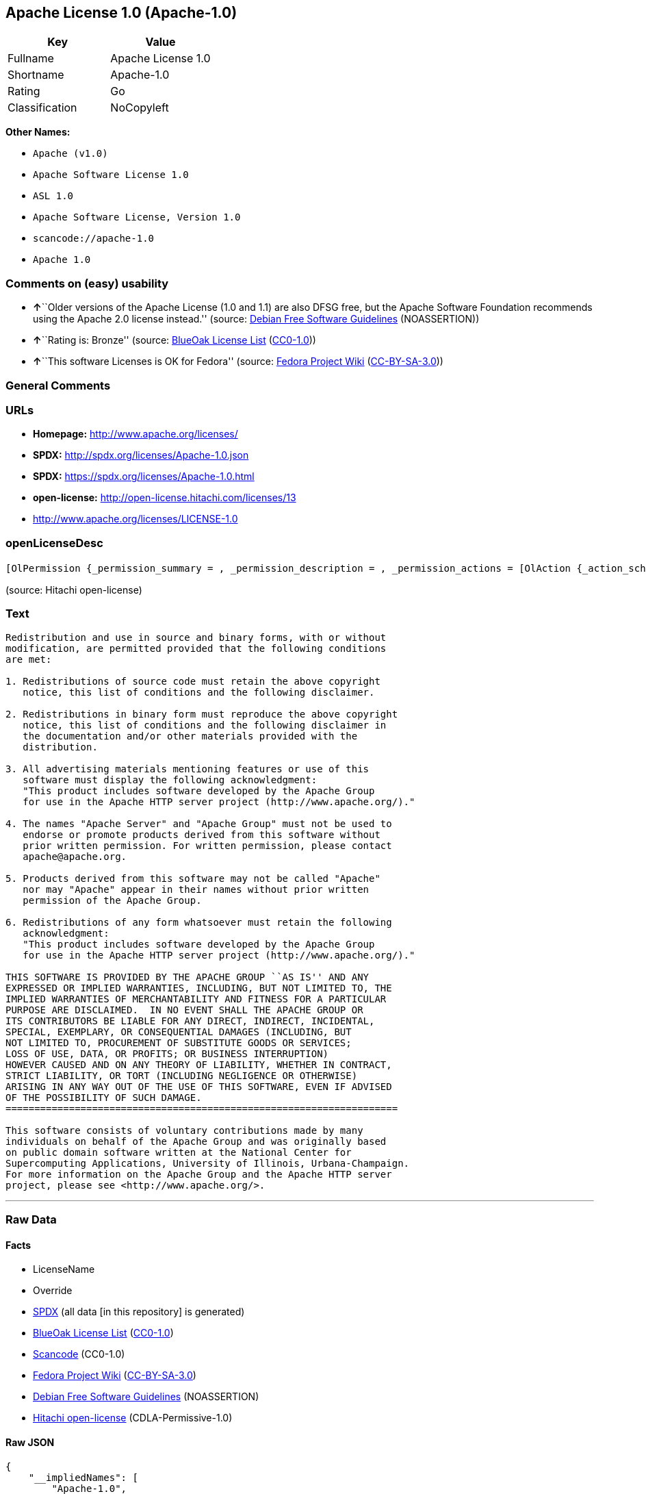 == Apache License 1.0 (Apache-1.0)

[cols=",",options="header",]
|===
|Key |Value
|Fullname |Apache License 1.0
|Shortname |Apache-1.0
|Rating |Go
|Classification |NoCopyleft
|===

*Other Names:*

* `+Apache (v1.0)+`
* `+Apache Software License 1.0+`
* `+ASL 1.0+`
* `+Apache Software License, Version 1.0+`
* `+scancode://apache-1.0+`
* `+Apache 1.0+`

=== Comments on (easy) usability

* **↑**``Older versions of the Apache License (1.0 and 1.1) are also
DFSG free, but the Apache Software Foundation recommends using the
Apache 2.0 license instead.'' (source:
https://wiki.debian.org/DFSGLicenses[Debian Free Software Guidelines]
(NOASSERTION))
* **↑**``Rating is: Bronze'' (source:
https://blueoakcouncil.org/list[BlueOak License List]
(https://raw.githubusercontent.com/blueoakcouncil/blue-oak-list-npm-package/master/LICENSE[CC0-1.0]))
* **↑**``This software Licenses is OK for Fedora'' (source:
https://fedoraproject.org/wiki/Licensing:Main?rd=Licensing[Fedora
Project Wiki]
(https://creativecommons.org/licenses/by-sa/3.0/legalcode[CC-BY-SA-3.0]))

=== General Comments

=== URLs

* *Homepage:* http://www.apache.org/licenses/
* *SPDX:* http://spdx.org/licenses/Apache-1.0.json
* *SPDX:* https://spdx.org/licenses/Apache-1.0.html
* *open-license:* http://open-license.hitachi.com/licenses/13
* http://www.apache.org/licenses/LICENSE-1.0

=== openLicenseDesc

....
[OlPermission {_permission_summary = , _permission_description = , _permission_actions = [OlAction {_action_schemaVersion = "0.1", _action_uri = "http://open-license.hitachi.com/actions/1", _action_baseUri = "http://open-license.hitachi.com/", _action_id = "actions/1", _action_name = Use the obtained source code without modification, _action_description = Use the fetched code as it is.},OlAction {_action_schemaVersion = "0.1", _action_uri = "http://open-license.hitachi.com/actions/3", _action_baseUri = "http://open-license.hitachi.com/", _action_id = "actions/3", _action_name = Modify the obtained source code., _action_description = },OlAction {_action_schemaVersion = "0.1", _action_uri = "http://open-license.hitachi.com/actions/4", _action_baseUri = "http://open-license.hitachi.com/", _action_id = "actions/4", _action_name = Using Modified Source Code, _action_description = },OlAction {_action_schemaVersion = "0.1", _action_uri = "http://open-license.hitachi.com/actions/6", _action_baseUri = "http://open-license.hitachi.com/", _action_id = "actions/6", _action_name = Use the retrieved binaries, _action_description = Use the fetched binary as it is.},OlAction {_action_schemaVersion = "0.1", _action_uri = "http://open-license.hitachi.com/actions/8", _action_baseUri = "http://open-license.hitachi.com/", _action_id = "actions/8", _action_name = Use binaries generated from modified source code, _action_description = }], _permission_conditionHead = Nothing},OlPermission {_permission_summary = , _permission_description = The acknowledgements include "This product includes software developed by the Apache Group for use in the Apache HTTP server project (http://www.apache.org/).", _permission_actions = [OlAction {_action_schemaVersion = "0.1", _action_uri = "http://open-license.hitachi.com/actions/9", _action_baseUri = "http://open-license.hitachi.com/", _action_id = "actions/9", _action_name = Distribute the obtained source code without modification, _action_description = Redistribute the code as it was obtained},OlAction {_action_schemaVersion = "0.1", _action_uri = "http://open-license.hitachi.com/actions/12", _action_baseUri = "http://open-license.hitachi.com/", _action_id = "actions/12", _action_name = Distribution of Modified Source Code, _action_description = }], _permission_conditionHead = Just (OlConditionTreeAnd [OlConditionTreeLeaf (OlCondition {_condition_schemaVersion = "0.1", _condition_uri = "http://open-license.hitachi.com/conditions/1", _condition_baseUri = "http://open-license.hitachi.com/", _condition_id = "conditions/1", _condition_conditionType = OBLIGATION, _condition_name = Include a copyright notice, list of terms and conditions, and disclaimer included in the license, _condition_description = }),OlConditionTreeLeaf (OlCondition {_condition_schemaVersion = "0.1", _condition_uri = "http://open-license.hitachi.com/conditions/13", _condition_baseUri = "http://open-license.hitachi.com/", _condition_id = "conditions/13", _condition_conditionType = OBLIGATION, _condition_name = Acknowledgements, _condition_description = })])},OlPermission {_permission_summary = , _permission_description = The acknowledgements include "This product includes software developed by the Apache Group for use in the Apache HTTP server project (http://www.apache.org/).", _permission_actions = [OlAction {_action_schemaVersion = "0.1", _action_uri = "http://open-license.hitachi.com/actions/11", _action_baseUri = "http://open-license.hitachi.com/", _action_id = "actions/11", _action_name = Distribute the fetched binaries, _action_description = Redistribute the fetched binaries as they are},OlAction {_action_schemaVersion = "0.1", _action_uri = "http://open-license.hitachi.com/actions/14", _action_baseUri = "http://open-license.hitachi.com/", _action_id = "actions/14", _action_name = Distribute the generated binaries from modified source code, _action_description = }], _permission_conditionHead = Just (OlConditionTreeAnd [OlConditionTreeLeaf (OlCondition {_condition_schemaVersion = "0.1", _condition_uri = "http://open-license.hitachi.com/conditions/2", _condition_baseUri = "http://open-license.hitachi.com/", _condition_id = "conditions/2", _condition_conditionType = OBLIGATION, _condition_name = Include a copyright notice, list of terms and conditions, and disclaimer in the materials accompanying the distribution, which are included in the license, _condition_description = }),OlConditionTreeLeaf (OlCondition {_condition_schemaVersion = "0.1", _condition_uri = "http://open-license.hitachi.com/conditions/13", _condition_baseUri = "http://open-license.hitachi.com/", _condition_id = "conditions/13", _condition_conditionType = OBLIGATION, _condition_name = Acknowledgements, _condition_description = })])},OlPermission {_permission_summary = , _permission_description = The acknowledgements include "This product includes software developed by the Apache Group for use in the Apache HTTP server project (http://www.apache.org/).", _permission_actions = [OlAction {_action_schemaVersion = "0.1", _action_uri = "http://open-license.hitachi.com/actions/31", _action_baseUri = "http://open-license.hitachi.com/", _action_id = "actions/31", _action_name = Create an advertising medium that describes the features and use of the software, _action_description = }], _permission_conditionHead = Just (OlConditionTreeLeaf (OlCondition {_condition_schemaVersion = "0.1", _condition_uri = "http://open-license.hitachi.com/conditions/13", _condition_baseUri = "http://open-license.hitachi.com/", _condition_id = "conditions/13", _condition_conditionType = OBLIGATION, _condition_name = Acknowledgements, _condition_description = }))},OlPermission {_permission_summary = , _permission_description = "Apache Server" and "Apache Group", if you use the names "Apache Server" and "Apache Group". apache@apache.orgに連絡する., _permission_actions = [OlAction {_action_schemaVersion = "0.1", _action_uri = "http://open-license.hitachi.com/actions/29", _action_baseUri = "http://open-license.hitachi.com/", _action_id = "actions/29", _action_name = Use the name to endorse and promote derived products, _action_description = }], _permission_conditionHead = Just (OlConditionTreeLeaf (OlCondition {_condition_schemaVersion = "0.1", _condition_uri = "http://open-license.hitachi.com/conditions/3", _condition_baseUri = "http://open-license.hitachi.com/", _condition_id = "conditions/3", _condition_conditionType = REQUISITE, _condition_name = Get special permission in writing., _condition_description = }))},OlPermission {_permission_summary = , _permission_description = "Apache", if you want to use the name "Apache". apache@apache.orgに連絡する., _permission_actions = [OlAction {_action_schemaVersion = "0.1", _action_uri = "http://open-license.hitachi.com/actions/30", _action_baseUri = "http://open-license.hitachi.com/", _action_id = "actions/30", _action_name = Use the name of the product or part of the name of the product from which it was derived, _action_description = }], _permission_conditionHead = Just (OlConditionTreeLeaf (OlCondition {_condition_schemaVersion = "0.1", _condition_uri = "http://open-license.hitachi.com/conditions/3", _condition_baseUri = "http://open-license.hitachi.com/", _condition_id = "conditions/3", _condition_conditionType = REQUISITE, _condition_name = Get special permission in writing., _condition_description = }))}]
....

(source: Hitachi open-license)

=== Text

....
Redistribution and use in source and binary forms, with or without
modification, are permitted provided that the following conditions
are met:

1. Redistributions of source code must retain the above copyright
   notice, this list of conditions and the following disclaimer. 

2. Redistributions in binary form must reproduce the above copyright
   notice, this list of conditions and the following disclaimer in
   the documentation and/or other materials provided with the
   distribution.

3. All advertising materials mentioning features or use of this
   software must display the following acknowledgment:
   "This product includes software developed by the Apache Group
   for use in the Apache HTTP server project (http://www.apache.org/)."

4. The names "Apache Server" and "Apache Group" must not be used to
   endorse or promote products derived from this software without
   prior written permission. For written permission, please contact
   apache@apache.org.

5. Products derived from this software may not be called "Apache"
   nor may "Apache" appear in their names without prior written
   permission of the Apache Group.

6. Redistributions of any form whatsoever must retain the following
   acknowledgment:
   "This product includes software developed by the Apache Group
   for use in the Apache HTTP server project (http://www.apache.org/)."

THIS SOFTWARE IS PROVIDED BY THE APACHE GROUP ``AS IS'' AND ANY
EXPRESSED OR IMPLIED WARRANTIES, INCLUDING, BUT NOT LIMITED TO, THE
IMPLIED WARRANTIES OF MERCHANTABILITY AND FITNESS FOR A PARTICULAR
PURPOSE ARE DISCLAIMED.  IN NO EVENT SHALL THE APACHE GROUP OR
ITS CONTRIBUTORS BE LIABLE FOR ANY DIRECT, INDIRECT, INCIDENTAL,
SPECIAL, EXEMPLARY, OR CONSEQUENTIAL DAMAGES (INCLUDING, BUT
NOT LIMITED TO, PROCUREMENT OF SUBSTITUTE GOODS OR SERVICES;
LOSS OF USE, DATA, OR PROFITS; OR BUSINESS INTERRUPTION)
HOWEVER CAUSED AND ON ANY THEORY OF LIABILITY, WHETHER IN CONTRACT,
STRICT LIABILITY, OR TORT (INCLUDING NEGLIGENCE OR OTHERWISE)
ARISING IN ANY WAY OUT OF THE USE OF THIS SOFTWARE, EVEN IF ADVISED
OF THE POSSIBILITY OF SUCH DAMAGE.
====================================================================

This software consists of voluntary contributions made by many
individuals on behalf of the Apache Group and was originally based
on public domain software written at the National Center for
Supercomputing Applications, University of Illinois, Urbana-Champaign.
For more information on the Apache Group and the Apache HTTP server
project, please see <http://www.apache.org/>.
....

'''''

=== Raw Data

==== Facts

* LicenseName
* Override
* https://spdx.org/licenses/Apache-1.0.html[SPDX] (all data [in this
repository] is generated)
* https://blueoakcouncil.org/list[BlueOak License List]
(https://raw.githubusercontent.com/blueoakcouncil/blue-oak-list-npm-package/master/LICENSE[CC0-1.0])
* https://github.com/nexB/scancode-toolkit/blob/develop/src/licensedcode/data/licenses/apache-1.0.yml[Scancode]
(CC0-1.0)
* https://fedoraproject.org/wiki/Licensing:Main?rd=Licensing[Fedora
Project Wiki]
(https://creativecommons.org/licenses/by-sa/3.0/legalcode[CC-BY-SA-3.0])
* https://wiki.debian.org/DFSGLicenses[Debian Free Software Guidelines]
(NOASSERTION)
* https://github.com/Hitachi/open-license[Hitachi open-license]
(CDLA-Permissive-1.0)

==== Raw JSON

....
{
    "__impliedNames": [
        "Apache-1.0",
        "Apache (v1.0)",
        "Apache Software License 1.0",
        "ASL 1.0",
        "Apache Software License, Version 1.0",
        "Apache License 1.0",
        "scancode://apache-1.0",
        "Apache 1.0"
    ],
    "__impliedId": "Apache-1.0",
    "__isFsfFree": true,
    "__impliedAmbiguousNames": [
        "ASL 1.0",
        "The Apache Software License (ASL)"
    ],
    "facts": {
        "LicenseName": {
            "implications": {
                "__impliedNames": [
                    "Apache-1.0"
                ],
                "__impliedId": "Apache-1.0"
            },
            "shortname": "Apache-1.0",
            "otherNames": []
        },
        "SPDX": {
            "isSPDXLicenseDeprecated": false,
            "spdxFullName": "Apache License 1.0",
            "spdxDetailsURL": "http://spdx.org/licenses/Apache-1.0.json",
            "_sourceURL": "https://spdx.org/licenses/Apache-1.0.html",
            "spdxLicIsOSIApproved": false,
            "spdxSeeAlso": [
                "http://www.apache.org/licenses/LICENSE-1.0"
            ],
            "_implications": {
                "__impliedNames": [
                    "Apache-1.0",
                    "Apache License 1.0"
                ],
                "__impliedId": "Apache-1.0",
                "__isOsiApproved": false,
                "__impliedURLs": [
                    [
                        "SPDX",
                        "http://spdx.org/licenses/Apache-1.0.json"
                    ],
                    [
                        null,
                        "http://www.apache.org/licenses/LICENSE-1.0"
                    ]
                ]
            },
            "spdxLicenseId": "Apache-1.0"
        },
        "Fedora Project Wiki": {
            "GPLv2 Compat?": "NO",
            "rating": "Good",
            "Upstream URL": "http://www.apache.org/licenses/LICENSE-1.0",
            "GPLv3 Compat?": "NO",
            "Short Name": "ASL 1.0",
            "licenseType": "license",
            "_sourceURL": "https://fedoraproject.org/wiki/Licensing:Main?rd=Licensing",
            "Full Name": "Apache Software License 1.0",
            "FSF Free?": "Yes",
            "_implications": {
                "__impliedNames": [
                    "Apache Software License 1.0"
                ],
                "__isFsfFree": true,
                "__impliedAmbiguousNames": [
                    "ASL 1.0"
                ],
                "__impliedJudgement": [
                    [
                        "Fedora Project Wiki",
                        {
                            "tag": "PositiveJudgement",
                            "contents": "This software Licenses is OK for Fedora"
                        }
                    ]
                ]
            }
        },
        "Scancode": {
            "otherUrls": null,
            "homepageUrl": "http://www.apache.org/licenses/",
            "shortName": "Apache 1.0",
            "textUrls": null,
            "text": "Redistribution and use in source and binary forms, with or without\nmodification, are permitted provided that the following conditions\nare met:\n\n1. Redistributions of source code must retain the above copyright\n   notice, this list of conditions and the following disclaimer. \n\n2. Redistributions in binary form must reproduce the above copyright\n   notice, this list of conditions and the following disclaimer in\n   the documentation and/or other materials provided with the\n   distribution.\n\n3. All advertising materials mentioning features or use of this\n   software must display the following acknowledgment:\n   \"This product includes software developed by the Apache Group\n   for use in the Apache HTTP server project (http://www.apache.org/).\"\n\n4. The names \"Apache Server\" and \"Apache Group\" must not be used to\n   endorse or promote products derived from this software without\n   prior written permission. For written permission, please contact\n   apache@apache.org.\n\n5. Products derived from this software may not be called \"Apache\"\n   nor may \"Apache\" appear in their names without prior written\n   permission of the Apache Group.\n\n6. Redistributions of any form whatsoever must retain the following\n   acknowledgment:\n   \"This product includes software developed by the Apache Group\n   for use in the Apache HTTP server project (http://www.apache.org/).\"\n\nTHIS SOFTWARE IS PROVIDED BY THE APACHE GROUP ``AS IS'' AND ANY\nEXPRESSED OR IMPLIED WARRANTIES, INCLUDING, BUT NOT LIMITED TO, THE\nIMPLIED WARRANTIES OF MERCHANTABILITY AND FITNESS FOR A PARTICULAR\nPURPOSE ARE DISCLAIMED.  IN NO EVENT SHALL THE APACHE GROUP OR\nITS CONTRIBUTORS BE LIABLE FOR ANY DIRECT, INDIRECT, INCIDENTAL,\nSPECIAL, EXEMPLARY, OR CONSEQUENTIAL DAMAGES (INCLUDING, BUT\nNOT LIMITED TO, PROCUREMENT OF SUBSTITUTE GOODS OR SERVICES;\nLOSS OF USE, DATA, OR PROFITS; OR BUSINESS INTERRUPTION)\nHOWEVER CAUSED AND ON ANY THEORY OF LIABILITY, WHETHER IN CONTRACT,\nSTRICT LIABILITY, OR TORT (INCLUDING NEGLIGENCE OR OTHERWISE)\nARISING IN ANY WAY OUT OF THE USE OF THIS SOFTWARE, EVEN IF ADVISED\nOF THE POSSIBILITY OF SUCH DAMAGE.\n====================================================================\n\nThis software consists of voluntary contributions made by many\nindividuals on behalf of the Apache Group and was originally based\non public domain software written at the National Center for\nSupercomputing Applications, University of Illinois, Urbana-Champaign.\nFor more information on the Apache Group and the Apache HTTP server\nproject, please see <http://www.apache.org/>.",
            "category": "Permissive",
            "osiUrl": null,
            "owner": "Apache Software Foundation",
            "_sourceURL": "https://github.com/nexB/scancode-toolkit/blob/develop/src/licensedcode/data/licenses/apache-1.0.yml",
            "key": "apache-1.0",
            "name": "Apache License 1.0",
            "spdxId": "Apache-1.0",
            "notes": null,
            "_implications": {
                "__impliedNames": [
                    "scancode://apache-1.0",
                    "Apache 1.0",
                    "Apache-1.0"
                ],
                "__impliedId": "Apache-1.0",
                "__impliedCopyleft": [
                    [
                        "Scancode",
                        "NoCopyleft"
                    ]
                ],
                "__calculatedCopyleft": "NoCopyleft",
                "__impliedText": "Redistribution and use in source and binary forms, with or without\nmodification, are permitted provided that the following conditions\nare met:\n\n1. Redistributions of source code must retain the above copyright\n   notice, this list of conditions and the following disclaimer. \n\n2. Redistributions in binary form must reproduce the above copyright\n   notice, this list of conditions and the following disclaimer in\n   the documentation and/or other materials provided with the\n   distribution.\n\n3. All advertising materials mentioning features or use of this\n   software must display the following acknowledgment:\n   \"This product includes software developed by the Apache Group\n   for use in the Apache HTTP server project (http://www.apache.org/).\"\n\n4. The names \"Apache Server\" and \"Apache Group\" must not be used to\n   endorse or promote products derived from this software without\n   prior written permission. For written permission, please contact\n   apache@apache.org.\n\n5. Products derived from this software may not be called \"Apache\"\n   nor may \"Apache\" appear in their names without prior written\n   permission of the Apache Group.\n\n6. Redistributions of any form whatsoever must retain the following\n   acknowledgment:\n   \"This product includes software developed by the Apache Group\n   for use in the Apache HTTP server project (http://www.apache.org/).\"\n\nTHIS SOFTWARE IS PROVIDED BY THE APACHE GROUP ``AS IS'' AND ANY\nEXPRESSED OR IMPLIED WARRANTIES, INCLUDING, BUT NOT LIMITED TO, THE\nIMPLIED WARRANTIES OF MERCHANTABILITY AND FITNESS FOR A PARTICULAR\nPURPOSE ARE DISCLAIMED.  IN NO EVENT SHALL THE APACHE GROUP OR\nITS CONTRIBUTORS BE LIABLE FOR ANY DIRECT, INDIRECT, INCIDENTAL,\nSPECIAL, EXEMPLARY, OR CONSEQUENTIAL DAMAGES (INCLUDING, BUT\nNOT LIMITED TO, PROCUREMENT OF SUBSTITUTE GOODS OR SERVICES;\nLOSS OF USE, DATA, OR PROFITS; OR BUSINESS INTERRUPTION)\nHOWEVER CAUSED AND ON ANY THEORY OF LIABILITY, WHETHER IN CONTRACT,\nSTRICT LIABILITY, OR TORT (INCLUDING NEGLIGENCE OR OTHERWISE)\nARISING IN ANY WAY OUT OF THE USE OF THIS SOFTWARE, EVEN IF ADVISED\nOF THE POSSIBILITY OF SUCH DAMAGE.\n====================================================================\n\nThis software consists of voluntary contributions made by many\nindividuals on behalf of the Apache Group and was originally based\non public domain software written at the National Center for\nSupercomputing Applications, University of Illinois, Urbana-Champaign.\nFor more information on the Apache Group and the Apache HTTP server\nproject, please see <http://www.apache.org/>.",
                "__impliedURLs": [
                    [
                        "Homepage",
                        "http://www.apache.org/licenses/"
                    ]
                ]
            }
        },
        "Debian Free Software Guidelines": {
            "LicenseName": "The Apache Software License (ASL)",
            "State": "DFSGCompatible",
            "_sourceURL": "https://wiki.debian.org/DFSGLicenses",
            "_implications": {
                "__impliedNames": [
                    "Apache-1.0"
                ],
                "__impliedAmbiguousNames": [
                    "The Apache Software License (ASL)"
                ],
                "__impliedJudgement": [
                    [
                        "Debian Free Software Guidelines",
                        {
                            "tag": "PositiveJudgement",
                            "contents": "Older versions of the Apache License (1.0 and 1.1) are also DFSG free, but the Apache Software Foundation recommends using the Apache 2.0 license instead."
                        }
                    ]
                ]
            },
            "Comment": "Older versions of the Apache License (1.0 and 1.1) are also DFSG free, but the Apache Software Foundation recommends using the Apache 2.0 license instead.",
            "LicenseId": "Apache-1.0"
        },
        "Override": {
            "oNonCommecrial": null,
            "implications": {
                "__impliedNames": [
                    "Apache-1.0",
                    "Apache (v1.0)",
                    "Apache Software License 1.0",
                    "ASL 1.0",
                    "Apache Software License, Version 1.0"
                ],
                "__impliedId": "Apache-1.0"
            },
            "oName": "Apache-1.0",
            "oOtherLicenseIds": [
                "Apache (v1.0)",
                "Apache Software License 1.0",
                "ASL 1.0",
                "Apache Software License, Version 1.0"
            ],
            "oDescription": null,
            "oJudgement": null,
            "oCompatibilities": null,
            "oRatingState": null
        },
        "Hitachi open-license": {
            "permissionsStr": "[OlPermission {_permission_summary = , _permission_description = , _permission_actions = [OlAction {_action_schemaVersion = \"0.1\", _action_uri = \"http://open-license.hitachi.com/actions/1\", _action_baseUri = \"http://open-license.hitachi.com/\", _action_id = \"actions/1\", _action_name = Use the obtained source code without modification, _action_description = Use the fetched code as it is.},OlAction {_action_schemaVersion = \"0.1\", _action_uri = \"http://open-license.hitachi.com/actions/3\", _action_baseUri = \"http://open-license.hitachi.com/\", _action_id = \"actions/3\", _action_name = Modify the obtained source code., _action_description = },OlAction {_action_schemaVersion = \"0.1\", _action_uri = \"http://open-license.hitachi.com/actions/4\", _action_baseUri = \"http://open-license.hitachi.com/\", _action_id = \"actions/4\", _action_name = Using Modified Source Code, _action_description = },OlAction {_action_schemaVersion = \"0.1\", _action_uri = \"http://open-license.hitachi.com/actions/6\", _action_baseUri = \"http://open-license.hitachi.com/\", _action_id = \"actions/6\", _action_name = Use the retrieved binaries, _action_description = Use the fetched binary as it is.},OlAction {_action_schemaVersion = \"0.1\", _action_uri = \"http://open-license.hitachi.com/actions/8\", _action_baseUri = \"http://open-license.hitachi.com/\", _action_id = \"actions/8\", _action_name = Use binaries generated from modified source code, _action_description = }], _permission_conditionHead = Nothing},OlPermission {_permission_summary = , _permission_description = The acknowledgements include \"This product includes software developed by the Apache Group for use in the Apache HTTP server project (http://www.apache.org/).\", _permission_actions = [OlAction {_action_schemaVersion = \"0.1\", _action_uri = \"http://open-license.hitachi.com/actions/9\", _action_baseUri = \"http://open-license.hitachi.com/\", _action_id = \"actions/9\", _action_name = Distribute the obtained source code without modification, _action_description = Redistribute the code as it was obtained},OlAction {_action_schemaVersion = \"0.1\", _action_uri = \"http://open-license.hitachi.com/actions/12\", _action_baseUri = \"http://open-license.hitachi.com/\", _action_id = \"actions/12\", _action_name = Distribution of Modified Source Code, _action_description = }], _permission_conditionHead = Just (OlConditionTreeAnd [OlConditionTreeLeaf (OlCondition {_condition_schemaVersion = \"0.1\", _condition_uri = \"http://open-license.hitachi.com/conditions/1\", _condition_baseUri = \"http://open-license.hitachi.com/\", _condition_id = \"conditions/1\", _condition_conditionType = OBLIGATION, _condition_name = Include a copyright notice, list of terms and conditions, and disclaimer included in the license, _condition_description = }),OlConditionTreeLeaf (OlCondition {_condition_schemaVersion = \"0.1\", _condition_uri = \"http://open-license.hitachi.com/conditions/13\", _condition_baseUri = \"http://open-license.hitachi.com/\", _condition_id = \"conditions/13\", _condition_conditionType = OBLIGATION, _condition_name = Acknowledgements, _condition_description = })])},OlPermission {_permission_summary = , _permission_description = The acknowledgements include \"This product includes software developed by the Apache Group for use in the Apache HTTP server project (http://www.apache.org/).\", _permission_actions = [OlAction {_action_schemaVersion = \"0.1\", _action_uri = \"http://open-license.hitachi.com/actions/11\", _action_baseUri = \"http://open-license.hitachi.com/\", _action_id = \"actions/11\", _action_name = Distribute the fetched binaries, _action_description = Redistribute the fetched binaries as they are},OlAction {_action_schemaVersion = \"0.1\", _action_uri = \"http://open-license.hitachi.com/actions/14\", _action_baseUri = \"http://open-license.hitachi.com/\", _action_id = \"actions/14\", _action_name = Distribute the generated binaries from modified source code, _action_description = }], _permission_conditionHead = Just (OlConditionTreeAnd [OlConditionTreeLeaf (OlCondition {_condition_schemaVersion = \"0.1\", _condition_uri = \"http://open-license.hitachi.com/conditions/2\", _condition_baseUri = \"http://open-license.hitachi.com/\", _condition_id = \"conditions/2\", _condition_conditionType = OBLIGATION, _condition_name = Include a copyright notice, list of terms and conditions, and disclaimer in the materials accompanying the distribution, which are included in the license, _condition_description = }),OlConditionTreeLeaf (OlCondition {_condition_schemaVersion = \"0.1\", _condition_uri = \"http://open-license.hitachi.com/conditions/13\", _condition_baseUri = \"http://open-license.hitachi.com/\", _condition_id = \"conditions/13\", _condition_conditionType = OBLIGATION, _condition_name = Acknowledgements, _condition_description = })])},OlPermission {_permission_summary = , _permission_description = The acknowledgements include \"This product includes software developed by the Apache Group for use in the Apache HTTP server project (http://www.apache.org/).\", _permission_actions = [OlAction {_action_schemaVersion = \"0.1\", _action_uri = \"http://open-license.hitachi.com/actions/31\", _action_baseUri = \"http://open-license.hitachi.com/\", _action_id = \"actions/31\", _action_name = Create an advertising medium that describes the features and use of the software, _action_description = }], _permission_conditionHead = Just (OlConditionTreeLeaf (OlCondition {_condition_schemaVersion = \"0.1\", _condition_uri = \"http://open-license.hitachi.com/conditions/13\", _condition_baseUri = \"http://open-license.hitachi.com/\", _condition_id = \"conditions/13\", _condition_conditionType = OBLIGATION, _condition_name = Acknowledgements, _condition_description = }))},OlPermission {_permission_summary = , _permission_description = \"Apache Server\" and \"Apache Group\", if you use the names \"Apache Server\" and \"Apache Group\". apache@apache.orgã«é£çµ¡ãã., _permission_actions = [OlAction {_action_schemaVersion = \"0.1\", _action_uri = \"http://open-license.hitachi.com/actions/29\", _action_baseUri = \"http://open-license.hitachi.com/\", _action_id = \"actions/29\", _action_name = Use the name to endorse and promote derived products, _action_description = }], _permission_conditionHead = Just (OlConditionTreeLeaf (OlCondition {_condition_schemaVersion = \"0.1\", _condition_uri = \"http://open-license.hitachi.com/conditions/3\", _condition_baseUri = \"http://open-license.hitachi.com/\", _condition_id = \"conditions/3\", _condition_conditionType = REQUISITE, _condition_name = Get special permission in writing., _condition_description = }))},OlPermission {_permission_summary = , _permission_description = \"Apache\", if you want to use the name \"Apache\". apache@apache.orgã«é£çµ¡ãã., _permission_actions = [OlAction {_action_schemaVersion = \"0.1\", _action_uri = \"http://open-license.hitachi.com/actions/30\", _action_baseUri = \"http://open-license.hitachi.com/\", _action_id = \"actions/30\", _action_name = Use the name of the product or part of the name of the product from which it was derived, _action_description = }], _permission_conditionHead = Just (OlConditionTreeLeaf (OlCondition {_condition_schemaVersion = \"0.1\", _condition_uri = \"http://open-license.hitachi.com/conditions/3\", _condition_baseUri = \"http://open-license.hitachi.com/\", _condition_id = \"conditions/3\", _condition_conditionType = REQUISITE, _condition_name = Get special permission in writing., _condition_description = }))}]",
            "notices": [
                {
                    "content": "The software is provided by the Apache Group \"as-is\" and without any warranties of any kind, either express or implied, including, but not limited to, the implied warranties of commercial applicability and fitness for a particular purpose. The warranties include, but are not limited to, the implied warranties of commercial applicability and fitness for a particular purpose.",
                    "description": "There is no guarantee."
                },
                {
                    "content": "neither the Apache Group nor any contributor shall be liable for any damages for any cause whatsoever, regardless of how caused, and regardless of whether the liability is based on contract, strict liability or tort (including negligence), even if advised of the possibility of such damages, for the use of such software. for any direct, indirect, special, incidental, punitive, or consequential damages (including, but not limited to, compensation for procurement of substitute or substitute services, loss of use, loss of data, loss of profits, or for business interruption) caused by ) No liability shall be assumed."
                }
            ],
            "_sourceURL": "http://open-license.hitachi.com/licenses/13",
            "content": "/* ====================================================================\r\n * Copyright (c) 1995-1999 The Apache Group.  All rights reserved.\r\n *\r\n * Redistribution and use in source and binary forms, with or without\r\n * modification, are permitted provided that the following conditions\r\n * are met:\r\n *\r\n * 1. Redistributions of source code must retain the above copyright\r\n *    notice, this list of conditions and the following disclaimer. \r\n *\r\n * 2. Redistributions in binary form must reproduce the above copyright\r\n *    notice, this list of conditions and the following disclaimer in\r\n *    the documentation and/or other materials provided with the\r\n *    distribution.\r\n *\r\n * 3. All advertising materials mentioning features or use of this\r\n *    software must display the following acknowledgment:\r\n *    \"This product includes software developed by the Apache Group\r\n *    for use in the Apache HTTP server project (http://www.apache.org/).\"\r\n *\r\n * 4. The names \"Apache Server\" and \"Apache Group\" must not be used to\r\n *    endorse or promote products derived from this software without\r\n *    prior written permission. For written permission, please contact\r\n *    apache@apache.org.\r\n *\r\n * 5. Products derived from this software may not be called \"Apache\"\r\n *    nor may \"Apache\" appear in their names without prior written\r\n *    permission of the Apache Group.\r\n *\r\n * 6. Redistributions of any form whatsoever must retain the following\r\n *    acknowledgment:\r\n *    \"This product includes software developed by the Apache Group\r\n *    for use in the Apache HTTP server project (http://www.apache.org/).\"\r\n *\r\n * THIS SOFTWARE IS PROVIDED BY THE APACHE GROUP ``AS IS'' AND ANY\r\n * EXPRESSED OR IMPLIED WARRANTIES, INCLUDING, BUT NOT LIMITED TO, THE\r\n * IMPLIED WARRANTIES OF MERCHANTABILITY AND FITNESS FOR A PARTICULAR\r\n * PURPOSE ARE DISCLAIMED.  IN NO EVENT SHALL THE APACHE GROUP OR\r\n * ITS CONTRIBUTORS BE LIABLE FOR ANY DIRECT, INDIRECT, INCIDENTAL,\r\n * SPECIAL, EXEMPLARY, OR CONSEQUENTIAL DAMAGES (INCLUDING, BUT\r\n * NOT LIMITED TO, PROCUREMENT OF SUBSTITUTE GOODS OR SERVICES;\r\n * LOSS OF USE, DATA, OR PROFITS; OR BUSINESS INTERRUPTION)\r\n * HOWEVER CAUSED AND ON ANY THEORY OF LIABILITY, WHETHER IN CONTRACT,\r\n * STRICT LIABILITY, OR TORT (INCLUDING NEGLIGENCE OR OTHERWISE)\r\n * ARISING IN ANY WAY OUT OF THE USE OF THIS SOFTWARE, EVEN IF ADVISED\r\n * OF THE POSSIBILITY OF SUCH DAMAGE.\r\n * ====================================================================\r\n *\r\n * This software consists of voluntary contributions made by many\r\n * individuals on behalf of the Apache Group and was originally based\r\n * on public domain software written at the National Center for\r\n * Supercomputing Applications, University of Illinois, Urbana-Champaign.\r\n * For more information on the Apache Group and the Apache HTTP server\r\n * project, please see <http://www.apache.org/>.\r\n *\r\n */",
            "name": "Apache Software License, Version 1.0",
            "permissions": [
                {
                    "actions": [
                        {
                            "name": "Use the obtained source code without modification",
                            "description": "Use the fetched code as it is."
                        },
                        {
                            "name": "Modify the obtained source code."
                        },
                        {
                            "name": "Using Modified Source Code"
                        },
                        {
                            "name": "Use the retrieved binaries",
                            "description": "Use the fetched binary as it is."
                        },
                        {
                            "name": "Use binaries generated from modified source code"
                        }
                    ],
                    "conditions": null
                },
                {
                    "actions": [
                        {
                            "name": "Distribute the obtained source code without modification",
                            "description": "Redistribute the code as it was obtained"
                        },
                        {
                            "name": "Distribution of Modified Source Code"
                        }
                    ],
                    "conditions": {
                        "AND": [
                            {
                                "name": "Include a copyright notice, list of terms and conditions, and disclaimer included in the license",
                                "type": "OBLIGATION"
                            },
                            {
                                "name": "Acknowledgements",
                                "type": "OBLIGATION"
                            }
                        ]
                    },
                    "description": "The acknowledgements include \"This product includes software developed by the Apache Group for use in the Apache HTTP server project (http://www.apache.org/).\""
                },
                {
                    "actions": [
                        {
                            "name": "Distribute the fetched binaries",
                            "description": "Redistribute the fetched binaries as they are"
                        },
                        {
                            "name": "Distribute the generated binaries from modified source code"
                        }
                    ],
                    "conditions": {
                        "AND": [
                            {
                                "name": "Include a copyright notice, list of terms and conditions, and disclaimer in the materials accompanying the distribution, which are included in the license",
                                "type": "OBLIGATION"
                            },
                            {
                                "name": "Acknowledgements",
                                "type": "OBLIGATION"
                            }
                        ]
                    },
                    "description": "The acknowledgements include \"This product includes software developed by the Apache Group for use in the Apache HTTP server project (http://www.apache.org/).\""
                },
                {
                    "actions": [
                        {
                            "name": "Create an advertising medium that describes the features and use of the software"
                        }
                    ],
                    "conditions": {
                        "name": "Acknowledgements",
                        "type": "OBLIGATION"
                    },
                    "description": "The acknowledgements include \"This product includes software developed by the Apache Group for use in the Apache HTTP server project (http://www.apache.org/).\""
                },
                {
                    "actions": [
                        {
                            "name": "Use the name to endorse and promote derived products"
                        }
                    ],
                    "conditions": {
                        "name": "Get special permission in writing.",
                        "type": "REQUISITE"
                    },
                    "description": "\"Apache Server\" and \"Apache Group\", if you use the names \"Apache Server\" and \"Apache Group\". apache@apache.orgã«é£çµ¡ãã."
                },
                {
                    "actions": [
                        {
                            "name": "Use the name of the product or part of the name of the product from which it was derived"
                        }
                    ],
                    "conditions": {
                        "name": "Get special permission in writing.",
                        "type": "REQUISITE"
                    },
                    "description": "\"Apache\", if you want to use the name \"Apache\". apache@apache.orgã«é£çµ¡ãã."
                }
            ],
            "_implications": {
                "__impliedNames": [
                    "Apache Software License, Version 1.0"
                ],
                "__impliedText": "/* ====================================================================\r\n * Copyright (c) 1995-1999 The Apache Group.  All rights reserved.\r\n *\r\n * Redistribution and use in source and binary forms, with or without\r\n * modification, are permitted provided that the following conditions\r\n * are met:\r\n *\r\n * 1. Redistributions of source code must retain the above copyright\r\n *    notice, this list of conditions and the following disclaimer. \r\n *\r\n * 2. Redistributions in binary form must reproduce the above copyright\r\n *    notice, this list of conditions and the following disclaimer in\r\n *    the documentation and/or other materials provided with the\r\n *    distribution.\r\n *\r\n * 3. All advertising materials mentioning features or use of this\r\n *    software must display the following acknowledgment:\r\n *    \"This product includes software developed by the Apache Group\r\n *    for use in the Apache HTTP server project (http://www.apache.org/).\"\r\n *\r\n * 4. The names \"Apache Server\" and \"Apache Group\" must not be used to\r\n *    endorse or promote products derived from this software without\r\n *    prior written permission. For written permission, please contact\r\n *    apache@apache.org.\r\n *\r\n * 5. Products derived from this software may not be called \"Apache\"\r\n *    nor may \"Apache\" appear in their names without prior written\r\n *    permission of the Apache Group.\r\n *\r\n * 6. Redistributions of any form whatsoever must retain the following\r\n *    acknowledgment:\r\n *    \"This product includes software developed by the Apache Group\r\n *    for use in the Apache HTTP server project (http://www.apache.org/).\"\r\n *\r\n * THIS SOFTWARE IS PROVIDED BY THE APACHE GROUP ``AS IS'' AND ANY\r\n * EXPRESSED OR IMPLIED WARRANTIES, INCLUDING, BUT NOT LIMITED TO, THE\r\n * IMPLIED WARRANTIES OF MERCHANTABILITY AND FITNESS FOR A PARTICULAR\r\n * PURPOSE ARE DISCLAIMED.  IN NO EVENT SHALL THE APACHE GROUP OR\r\n * ITS CONTRIBUTORS BE LIABLE FOR ANY DIRECT, INDIRECT, INCIDENTAL,\r\n * SPECIAL, EXEMPLARY, OR CONSEQUENTIAL DAMAGES (INCLUDING, BUT\r\n * NOT LIMITED TO, PROCUREMENT OF SUBSTITUTE GOODS OR SERVICES;\r\n * LOSS OF USE, DATA, OR PROFITS; OR BUSINESS INTERRUPTION)\r\n * HOWEVER CAUSED AND ON ANY THEORY OF LIABILITY, WHETHER IN CONTRACT,\r\n * STRICT LIABILITY, OR TORT (INCLUDING NEGLIGENCE OR OTHERWISE)\r\n * ARISING IN ANY WAY OUT OF THE USE OF THIS SOFTWARE, EVEN IF ADVISED\r\n * OF THE POSSIBILITY OF SUCH DAMAGE.\r\n * ====================================================================\r\n *\r\n * This software consists of voluntary contributions made by many\r\n * individuals on behalf of the Apache Group and was originally based\r\n * on public domain software written at the National Center for\r\n * Supercomputing Applications, University of Illinois, Urbana-Champaign.\r\n * For more information on the Apache Group and the Apache HTTP server\r\n * project, please see <http://www.apache.org/>.\r\n *\r\n */",
                "__impliedURLs": [
                    [
                        "open-license",
                        "http://open-license.hitachi.com/licenses/13"
                    ]
                ]
            }
        },
        "BlueOak License List": {
            "BlueOakRating": "Bronze",
            "url": "https://spdx.org/licenses/Apache-1.0.html",
            "isPermissive": true,
            "_sourceURL": "https://blueoakcouncil.org/list",
            "name": "Apache License 1.0",
            "id": "Apache-1.0",
            "_implications": {
                "__impliedNames": [
                    "Apache-1.0",
                    "Apache License 1.0"
                ],
                "__impliedJudgement": [
                    [
                        "BlueOak License List",
                        {
                            "tag": "PositiveJudgement",
                            "contents": "Rating is: Bronze"
                        }
                    ]
                ],
                "__impliedCopyleft": [
                    [
                        "BlueOak License List",
                        "NoCopyleft"
                    ]
                ],
                "__calculatedCopyleft": "NoCopyleft",
                "__impliedURLs": [
                    [
                        "SPDX",
                        "https://spdx.org/licenses/Apache-1.0.html"
                    ]
                ]
            }
        }
    },
    "__impliedJudgement": [
        [
            "BlueOak License List",
            {
                "tag": "PositiveJudgement",
                "contents": "Rating is: Bronze"
            }
        ],
        [
            "Debian Free Software Guidelines",
            {
                "tag": "PositiveJudgement",
                "contents": "Older versions of the Apache License (1.0 and 1.1) are also DFSG free, but the Apache Software Foundation recommends using the Apache 2.0 license instead."
            }
        ],
        [
            "Fedora Project Wiki",
            {
                "tag": "PositiveJudgement",
                "contents": "This software Licenses is OK for Fedora"
            }
        ]
    ],
    "__impliedCopyleft": [
        [
            "BlueOak License List",
            "NoCopyleft"
        ],
        [
            "Scancode",
            "NoCopyleft"
        ]
    ],
    "__calculatedCopyleft": "NoCopyleft",
    "__isOsiApproved": false,
    "__impliedText": "Redistribution and use in source and binary forms, with or without\nmodification, are permitted provided that the following conditions\nare met:\n\n1. Redistributions of source code must retain the above copyright\n   notice, this list of conditions and the following disclaimer. \n\n2. Redistributions in binary form must reproduce the above copyright\n   notice, this list of conditions and the following disclaimer in\n   the documentation and/or other materials provided with the\n   distribution.\n\n3. All advertising materials mentioning features or use of this\n   software must display the following acknowledgment:\n   \"This product includes software developed by the Apache Group\n   for use in the Apache HTTP server project (http://www.apache.org/).\"\n\n4. The names \"Apache Server\" and \"Apache Group\" must not be used to\n   endorse or promote products derived from this software without\n   prior written permission. For written permission, please contact\n   apache@apache.org.\n\n5. Products derived from this software may not be called \"Apache\"\n   nor may \"Apache\" appear in their names without prior written\n   permission of the Apache Group.\n\n6. Redistributions of any form whatsoever must retain the following\n   acknowledgment:\n   \"This product includes software developed by the Apache Group\n   for use in the Apache HTTP server project (http://www.apache.org/).\"\n\nTHIS SOFTWARE IS PROVIDED BY THE APACHE GROUP ``AS IS'' AND ANY\nEXPRESSED OR IMPLIED WARRANTIES, INCLUDING, BUT NOT LIMITED TO, THE\nIMPLIED WARRANTIES OF MERCHANTABILITY AND FITNESS FOR A PARTICULAR\nPURPOSE ARE DISCLAIMED.  IN NO EVENT SHALL THE APACHE GROUP OR\nITS CONTRIBUTORS BE LIABLE FOR ANY DIRECT, INDIRECT, INCIDENTAL,\nSPECIAL, EXEMPLARY, OR CONSEQUENTIAL DAMAGES (INCLUDING, BUT\nNOT LIMITED TO, PROCUREMENT OF SUBSTITUTE GOODS OR SERVICES;\nLOSS OF USE, DATA, OR PROFITS; OR BUSINESS INTERRUPTION)\nHOWEVER CAUSED AND ON ANY THEORY OF LIABILITY, WHETHER IN CONTRACT,\nSTRICT LIABILITY, OR TORT (INCLUDING NEGLIGENCE OR OTHERWISE)\nARISING IN ANY WAY OUT OF THE USE OF THIS SOFTWARE, EVEN IF ADVISED\nOF THE POSSIBILITY OF SUCH DAMAGE.\n====================================================================\n\nThis software consists of voluntary contributions made by many\nindividuals on behalf of the Apache Group and was originally based\non public domain software written at the National Center for\nSupercomputing Applications, University of Illinois, Urbana-Champaign.\nFor more information on the Apache Group and the Apache HTTP server\nproject, please see <http://www.apache.org/>.",
    "__impliedURLs": [
        [
            "SPDX",
            "http://spdx.org/licenses/Apache-1.0.json"
        ],
        [
            null,
            "http://www.apache.org/licenses/LICENSE-1.0"
        ],
        [
            "SPDX",
            "https://spdx.org/licenses/Apache-1.0.html"
        ],
        [
            "Homepage",
            "http://www.apache.org/licenses/"
        ],
        [
            "open-license",
            "http://open-license.hitachi.com/licenses/13"
        ]
    ]
}
....

==== Dot Cluster Graph

../dot/Apache-1.0.svg